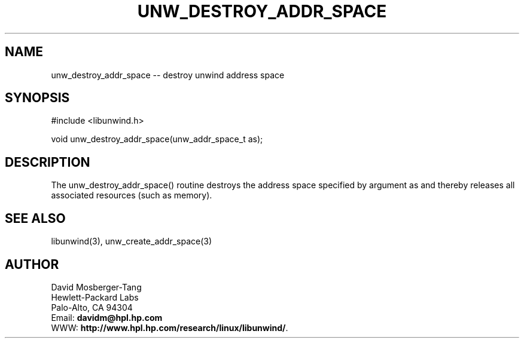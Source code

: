 '\" t
.\" Manual page created with latex2man on Mon Mar 10 17:01:00 PST 2003
.\" NOTE: This file is generated, DO NOT EDIT.
.de Vb
.ft CW
.nf
..
.de Ve
.ft R

.fi
..
.TH "UNW\\_DESTROY\\_ADDR\\_SPACE" "3" "10 March 2003" "Programming Library " "Programming Library "
.SH NAME

.PP
unw_destroy_addr_space \-\- destroy unwind address space 
.PP
.SH SYNOPSIS

.PP
#include <libunwind.h>
.br
.PP
void
unw_destroy_addr_space(unw_addr_space_t
as);
.br
.PP
.SH DESCRIPTION

.PP
The unw_destroy_addr_space()
routine destroys the 
address space specified by argument as
and thereby releases 
all associated resources (such as memory). 
.PP
.SH SEE ALSO

.PP
libunwind(3),
unw_create_addr_space(3)
.PP
.SH AUTHOR

.PP
David Mosberger\-Tang
.br 
Hewlett\-Packard Labs
.br 
Palo\-Alto, CA 94304
.br 
Email: \fBdavidm@hpl.hp.com\fP
.br
WWW: \fBhttp://www.hpl.hp.com/research/linux/libunwind/\fP\&.
.\" NOTE: This file is generated, DO NOT EDIT.

